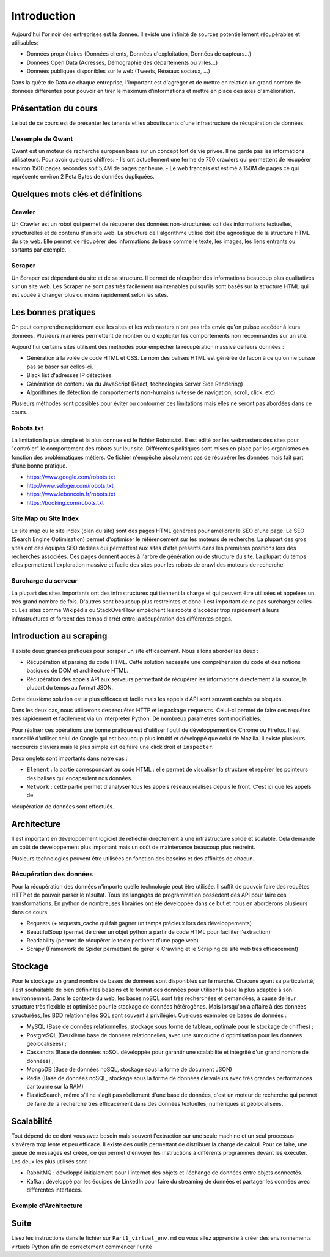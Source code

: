 ============
Introduction
============

Aujourd'hui l'or noir des entreprises est la donnée. Il existe une infinité de sources potentiellement récupérables 
et utilisables: 

- Données propriétaires (Données clients, Données d'exploitation, Données de capteurs...)
- Données Open Data (Adresses, Démographie des départements ou villes...)
- Données publiques disponibles sur le web (Tweets, Réseaux sociaux, ...)

Dans la quête de Data de chaque entreprise, l'important est d'agréger et de mettre en relation un grand nombre de données
différentes pour pouvoir en tirer le maximum d'informations et mettre en place des axes d'amélioration. 

Présentation du cours
---------------------

Le but de ce cours est de présenter les tenants et les aboutissants d'une infrastructure de récupération de données.

L'exemple de Qwant
^^^^^^^^^^^^^^^^^
Qwant est un moteur de recherche européen basé sur un concept fort de vie privée. Il ne garde pas les informations
utilisateurs. 
Pour avoir quelques chiffres: 
- Ils ont actuellement une ferme de 750 crawlers qui permettent de récupérer environ 1500 pages secondes soit 5,4M de pages par heure.
- Le web francais est estimé à 150M de pages ce qui représente environ 2 Peta Bytes de données dupliquées.

Quelques mots clés et définitions
---------------------------------

Crawler
^^^^^^^
Un Crawler est un robot qui permet de récupérer des données non-structurées soit des informations textuelles, structurelles et de contenu d'un site web. 
La structure de l'algorithme utilisé doit être agnostique de la structure HTML du site web. Elle permet de récupérer des 
informations de base comme le texte, les images, les liens entrants ou sortants par exemple.

Scraper
^^^^^^^
Un Scraper est dépendant du site et de sa structure. Il permet de récupérer des informations beaucoup plus qualitatives
sur un site web. Les Scraper ne sont pas très facilement maintenables puisqu'ils sont basés sur la structure HTML qui est
vouée à changer plus ou moins rapidement selon les sites. 

Les bonnes pratiques
--------------------

On peut comprendre rapidement que les sites et les webmasters n'ont pas très envie qu'on puisse accéder à leurs données.
Plusieurs manières permettent de montrer ou d'expliciter les comportements non recommandés sur un site.

Aujourd'hui certains sites utilisent des méthodes pour empêcher la récupération massive de leurs données :

- Génération à la volée de code HTML et CSS. Le nom des balises HTML est générée de facon à ce qu'on ne puisse pas se baser sur celles-ci. 
- Black list d'adresses IP détectées.
- Génération de contenu via du JavaScript (React, technologies Server Side Rendering)
- Algorithmes de détection de comportements non-humains (vitesse de navigation, scroll, click,  etc)

Plusieurs méthodes sont possibles pour éviter ou contourner ces limitations mais elles ne seront pas abordées dans ce cours.

Robots.txt
^^^^^^^^^^
La limitation la plus simple et la plus connue est le fichier Robots.txt. Il est édité par les webmasters des sites 
pour "contrôler" le comportement des robots sur leur site. Différentes politiques sont mises en place par les organismes
en fonction des problématiques métiers. Ce fichier n'empêche absolument pas de récupérer les données mais fait part d'une 
bonne pratique.

- https://www.google.com/robots.txt
- http://www.seloger.com/robots.txt
- https://www.leboncoin.fr/robots.txt
- https://booking.com/robots.txt

Site Map ou Site Index
^^^^^^^^^^^^^^^^^^^^^^
Le site map ou le site index (plan du site) sont des pages HTML générées pour améliorer le SEO d'une page.
Le SEO (Search Engine Optimisation) permet d'optimiser le référencement sur les moteurs de recherche.
La plupart des gros sites ont des équipes SEO dédiées qui permettent aux sites d'être présents dans les premières
positions lors des recherches associées.
Ces pages donnent accès à l'arbre de génération ou de structure du site. La plupart du temps elles permettent
l'exploration massive et facile des sites pour les robots de crawl des moteurs de recherche.

Surcharge du serveur
^^^^^^^^^^^^^^^^^^^^
La plupart des sites importants ont des infrastructures qui tiennent la charge et qui peuvent être utilisées et appelées
un très grand nombre de fois. D'autres sont beaucoup plus restreintes et donc il est important de ne pas surcharger celles-ci.
Les sites comme Wikipédia ou StackOverFlow empêchent les robots d'accéder trop rapidement à leurs infrastructures et forcent 
des temps d'arrêt entre la récupération des différentes pages.

Introduction au scraping
------------------------

Il existe deux grandes pratiques pour scraper un site efficacement. Nous allons aborder les deux :  

- Récupération et parsing du code HTML. Cette solution nécessite une compréhension du code et des notions basiques de DOM et architecture HTML.
- Récupération des appels API aux serveurs permettant de récupérer les informations directement à la source, la plupart du temps au format JSON.
Cette deuxième solution est la plus efficace et facile mais les appels d'API sont souvent cachés ou bloqués.

Dans les deux cas, nous utiliserons des requêtes HTTP et le package ``requests``.
Celui-ci permet de faire des requêtes très rapidement et facilement via un interpreter Python. De nombreux paramètres sont modifiables.

Pour réaliser ces opérations une bonne pratique est d'utiliser l'outil de développement de Chrome ou Firefox.
Il est conseillé d'utiliser celui de Google qui est beaucoup plus intuitif et développé que celui de Mozilla.
Il existe plusieurs raccourcis claviers mais le plus simple est de faire une click droit et ``inspecter``.

.. image:: images/inspecteur.png

Deux onglets sont importants dans notre cas : 
 
- ``Element`` : la partie correspondant au code HTML : elle permet de visualiser la structure et repérer les pointeurs des balises qui encapsulent nos données.
- ``Network`` : cette partie permet d'analyser tous les appels réseaux réalisés depuis le front. C'est ici que les appels de 
récupération de données sont effectués. 


Architecture
------------------------

Il est important en développement logiciel de réfléchir directement à une infrastructure solide et scalable.
Cela demande un coût de développement plus important mais un coût de maintenance beaucoup plus restreint.

Plusieurs technologies peuvent être utilisées en fonction des besoins et des affinités de chacun.

Récupération des données
^^^^^^^^^^^^^^^^^^^^

Pour la récupération des données n'importe quelle technologie peut être utilisée. Il suffit de pouvoir faire des
requêtes HTTP et de pouvoir parser le résultat. Tous les langages de programmation possèdent des API
pour faire ces transformations. En python de nombreuses librairies ont été développée dans ce but et nous en aborderons plusieurs dans ce cours

-   Requests (+ requests\_cache qui fait gagner un temps précieux lors
    des développements)
-   BeautifulSoup (permet de créer un objet python à partir de code HTML
    pour faciliter l'extraction)
-   Readability (permet de récupérer le texte pertinent d'une page web)
-   Scrapy (Framework de Spider permettant de gérer le Crawling et le
    Scraping de site web très efficacement)

Stockage
------------------------

Pour le stockage un grand nombre de bases de données sont disponibles sur le marché. Chacune ayant sa particularité,
il est souhaitable de bien définir les besoins et le format des données pour utiliser la base
la plus adaptée à son environnement. Dans le contexte du web, les bases noSQL sont très recherchées et demandées, à cause de leur structure très
flexible et optimisée pour le stockage de données hétérogènes. Mais lorsqu'on a affaire à des données structurées, les BDD
relationnelles SQL sont souvent à privilégier.
Quelques exemples de bases de données :

*   MySQL (Base de données relationnelles, stockage sous forme de
    tableau, optimale pour le stockage de chiffres) ;
*   PostgreSQL (Deuxième base de données relationnelles, avec une
    surcouche d'optimisation pour les données géolocalisées) ;
*   Cassandra (Base de données noSQL développée pour garantir une
    scalabilité et intégrité d'un grand nombre de données) ;
*   MongoDB (Base de données noSQL, stockage sous la forme de document
    JSON)
*   Redis (Base de données noSQL, stockage sous la forme de données
    clé:valeurs avec très grandes performances car tourne sur la RAM)
*   ElasticSearch, même s'il ne s'agit pas réellement d'une base de données, c'est un
    moteur de recherche qui permet de faire de la recherche très efficacement dans des données textuelles,
    numériques et géolocalisées.

Scalabilité
------------------------

Tout dépend de ce dont vous avez besoin mais souvent l'extraction sur une seule machine et un seul processus s'avérera
trop lente et peu efficace. Il existe des outils permettant de distribuer la charge de calcul.
Pour ce faire, une queue de messages est créée, ce qui permet d'envoyer les instructions à différents programmes devant
les exécuter.
Les deux les plus utilisés sont :

*   RabbitMQ : développé initialement pour l'internet des objets et l'échange de données entre objets connectés.
*   Kafka : développé par les équipes de LinkedIn pour faire du streaming de données et partager les données
    avec différentes interfaces.

Exemple d'Architecture
^^^^^^^^^^^^^^^^^^^^

.. image:: images/architecture_globale.png
   :height: 100px
   :width: 200 px
   :scale: 50 %
   :alt: Global Architecture
   :align: right

Suite
------------------------

Lisez les instructions dans le fichier sur ``Part1_virtual_env.md`` ou vous allez apprendre à créer des environnements virtuels
Python afin de correctement commencer l'unité

